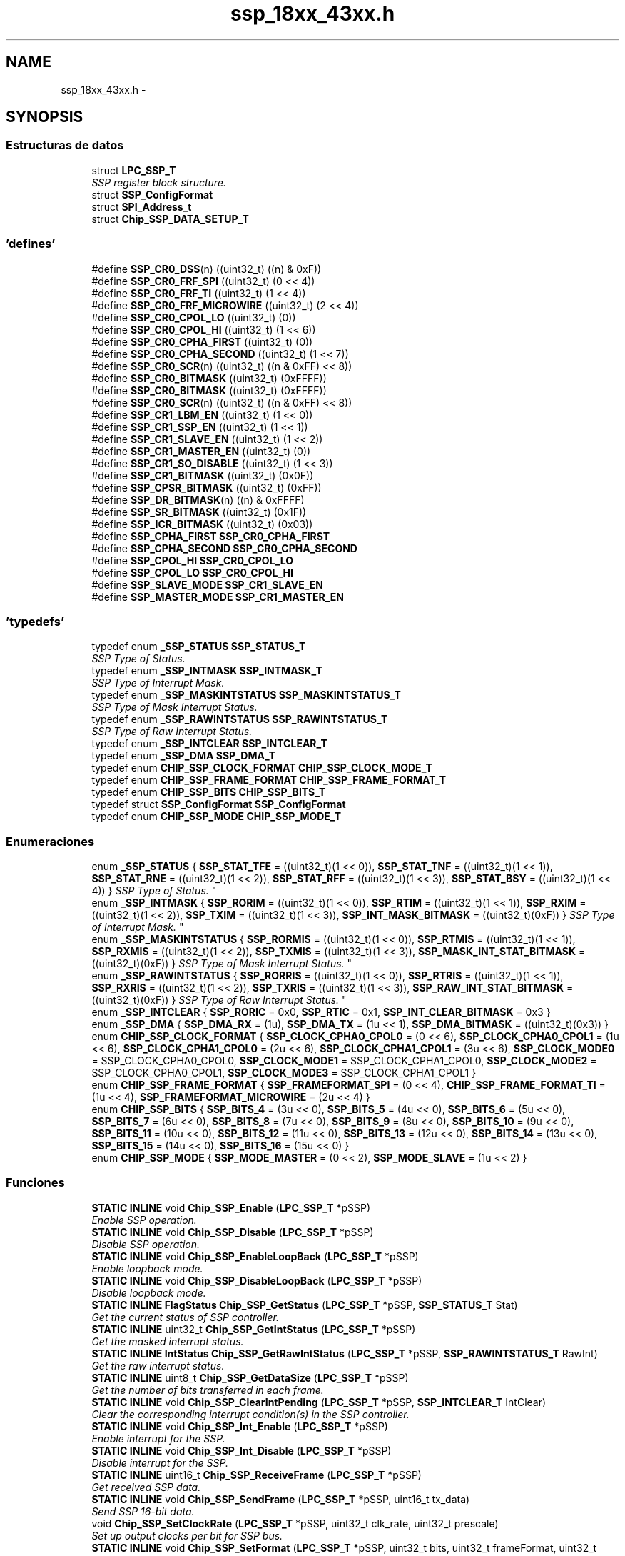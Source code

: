 .TH "ssp_18xx_43xx.h" 3 "Viernes, 14 de Septiembre de 2018" "Ejercicio 1 - TP 5" \" -*- nroff -*-
.ad l
.nh
.SH NAME
ssp_18xx_43xx.h \- 
.SH SYNOPSIS
.br
.PP
.SS "Estructuras de datos"

.in +1c
.ti -1c
.RI "struct \fBLPC_SSP_T\fP"
.br
.RI "\fISSP register block structure\&. \fP"
.ti -1c
.RI "struct \fBSSP_ConfigFormat\fP"
.br
.ti -1c
.RI "struct \fBSPI_Address_t\fP"
.br
.ti -1c
.RI "struct \fBChip_SSP_DATA_SETUP_T\fP"
.br
.in -1c
.SS "'defines'"

.in +1c
.ti -1c
.RI "#define \fBSSP_CR0_DSS\fP(n)   ((uint32_t) ((n) & 0xF))"
.br
.ti -1c
.RI "#define \fBSSP_CR0_FRF_SPI\fP   ((uint32_t) (0 << 4))"
.br
.ti -1c
.RI "#define \fBSSP_CR0_FRF_TI\fP   ((uint32_t) (1 << 4))"
.br
.ti -1c
.RI "#define \fBSSP_CR0_FRF_MICROWIRE\fP   ((uint32_t) (2 << 4))"
.br
.ti -1c
.RI "#define \fBSSP_CR0_CPOL_LO\fP   ((uint32_t) (0))"
.br
.ti -1c
.RI "#define \fBSSP_CR0_CPOL_HI\fP   ((uint32_t) (1 << 6))"
.br
.ti -1c
.RI "#define \fBSSP_CR0_CPHA_FIRST\fP   ((uint32_t) (0))"
.br
.ti -1c
.RI "#define \fBSSP_CR0_CPHA_SECOND\fP   ((uint32_t) (1 << 7))"
.br
.ti -1c
.RI "#define \fBSSP_CR0_SCR\fP(n)   ((uint32_t) ((n & 0xFF) << 8))"
.br
.ti -1c
.RI "#define \fBSSP_CR0_BITMASK\fP   ((uint32_t) (0xFFFF))"
.br
.ti -1c
.RI "#define \fBSSP_CR0_BITMASK\fP   ((uint32_t) (0xFFFF))"
.br
.ti -1c
.RI "#define \fBSSP_CR0_SCR\fP(n)   ((uint32_t) ((n & 0xFF) << 8))"
.br
.ti -1c
.RI "#define \fBSSP_CR1_LBM_EN\fP   ((uint32_t) (1 << 0))"
.br
.ti -1c
.RI "#define \fBSSP_CR1_SSP_EN\fP   ((uint32_t) (1 << 1))"
.br
.ti -1c
.RI "#define \fBSSP_CR1_SLAVE_EN\fP   ((uint32_t) (1 << 2))"
.br
.ti -1c
.RI "#define \fBSSP_CR1_MASTER_EN\fP   ((uint32_t) (0))"
.br
.ti -1c
.RI "#define \fBSSP_CR1_SO_DISABLE\fP   ((uint32_t) (1 << 3))"
.br
.ti -1c
.RI "#define \fBSSP_CR1_BITMASK\fP   ((uint32_t) (0x0F))"
.br
.ti -1c
.RI "#define \fBSSP_CPSR_BITMASK\fP   ((uint32_t) (0xFF))"
.br
.ti -1c
.RI "#define \fBSSP_DR_BITMASK\fP(n)   ((n) & 0xFFFF)"
.br
.ti -1c
.RI "#define \fBSSP_SR_BITMASK\fP   ((uint32_t) (0x1F))"
.br
.ti -1c
.RI "#define \fBSSP_ICR_BITMASK\fP   ((uint32_t) (0x03))"
.br
.ti -1c
.RI "#define \fBSSP_CPHA_FIRST\fP   \fBSSP_CR0_CPHA_FIRST\fP"
.br
.ti -1c
.RI "#define \fBSSP_CPHA_SECOND\fP   \fBSSP_CR0_CPHA_SECOND\fP"
.br
.ti -1c
.RI "#define \fBSSP_CPOL_HI\fP   \fBSSP_CR0_CPOL_LO\fP"
.br
.ti -1c
.RI "#define \fBSSP_CPOL_LO\fP   \fBSSP_CR0_CPOL_HI\fP"
.br
.ti -1c
.RI "#define \fBSSP_SLAVE_MODE\fP   \fBSSP_CR1_SLAVE_EN\fP"
.br
.ti -1c
.RI "#define \fBSSP_MASTER_MODE\fP   \fBSSP_CR1_MASTER_EN\fP"
.br
.in -1c
.SS "'typedefs'"

.in +1c
.ti -1c
.RI "typedef enum \fB_SSP_STATUS\fP \fBSSP_STATUS_T\fP"
.br
.RI "\fISSP Type of Status\&. \fP"
.ti -1c
.RI "typedef enum \fB_SSP_INTMASK\fP \fBSSP_INTMASK_T\fP"
.br
.RI "\fISSP Type of Interrupt Mask\&. \fP"
.ti -1c
.RI "typedef enum \fB_SSP_MASKINTSTATUS\fP \fBSSP_MASKINTSTATUS_T\fP"
.br
.RI "\fISSP Type of Mask Interrupt Status\&. \fP"
.ti -1c
.RI "typedef enum \fB_SSP_RAWINTSTATUS\fP \fBSSP_RAWINTSTATUS_T\fP"
.br
.RI "\fISSP Type of Raw Interrupt Status\&. \fP"
.ti -1c
.RI "typedef enum \fB_SSP_INTCLEAR\fP \fBSSP_INTCLEAR_T\fP"
.br
.ti -1c
.RI "typedef enum \fB_SSP_DMA\fP \fBSSP_DMA_T\fP"
.br
.ti -1c
.RI "typedef enum \fBCHIP_SSP_CLOCK_FORMAT\fP \fBCHIP_SSP_CLOCK_MODE_T\fP"
.br
.ti -1c
.RI "typedef enum \fBCHIP_SSP_FRAME_FORMAT\fP \fBCHIP_SSP_FRAME_FORMAT_T\fP"
.br
.ti -1c
.RI "typedef enum \fBCHIP_SSP_BITS\fP \fBCHIP_SSP_BITS_T\fP"
.br
.ti -1c
.RI "typedef struct \fBSSP_ConfigFormat\fP \fBSSP_ConfigFormat\fP"
.br
.ti -1c
.RI "typedef enum \fBCHIP_SSP_MODE\fP \fBCHIP_SSP_MODE_T\fP"
.br
.in -1c
.SS "Enumeraciones"

.in +1c
.ti -1c
.RI "enum \fB_SSP_STATUS\fP { \fBSSP_STAT_TFE\fP = ((uint32_t)(1 << 0)), \fBSSP_STAT_TNF\fP = ((uint32_t)(1 << 1)), \fBSSP_STAT_RNE\fP = ((uint32_t)(1 << 2)), \fBSSP_STAT_RFF\fP = ((uint32_t)(1 << 3)), \fBSSP_STAT_BSY\fP = ((uint32_t)(1 << 4)) }
.RI "\fISSP Type of Status\&. \fP""
.br
.ti -1c
.RI "enum \fB_SSP_INTMASK\fP { \fBSSP_RORIM\fP = ((uint32_t)(1 << 0)), \fBSSP_RTIM\fP = ((uint32_t)(1 << 1)), \fBSSP_RXIM\fP = ((uint32_t)(1 << 2)), \fBSSP_TXIM\fP = ((uint32_t)(1 << 3)), \fBSSP_INT_MASK_BITMASK\fP = ((uint32_t)(0xF)) }
.RI "\fISSP Type of Interrupt Mask\&. \fP""
.br
.ti -1c
.RI "enum \fB_SSP_MASKINTSTATUS\fP { \fBSSP_RORMIS\fP = ((uint32_t)(1 << 0)), \fBSSP_RTMIS\fP = ((uint32_t)(1 << 1)), \fBSSP_RXMIS\fP = ((uint32_t)(1 << 2)), \fBSSP_TXMIS\fP = ((uint32_t)(1 << 3)), \fBSSP_MASK_INT_STAT_BITMASK\fP = ((uint32_t)(0xF)) }
.RI "\fISSP Type of Mask Interrupt Status\&. \fP""
.br
.ti -1c
.RI "enum \fB_SSP_RAWINTSTATUS\fP { \fBSSP_RORRIS\fP = ((uint32_t)(1 << 0)), \fBSSP_RTRIS\fP = ((uint32_t)(1 << 1)), \fBSSP_RXRIS\fP = ((uint32_t)(1 << 2)), \fBSSP_TXRIS\fP = ((uint32_t)(1 << 3)), \fBSSP_RAW_INT_STAT_BITMASK\fP = ((uint32_t)(0xF)) }
.RI "\fISSP Type of Raw Interrupt Status\&. \fP""
.br
.ti -1c
.RI "enum \fB_SSP_INTCLEAR\fP { \fBSSP_RORIC\fP = 0x0, \fBSSP_RTIC\fP = 0x1, \fBSSP_INT_CLEAR_BITMASK\fP = 0x3 }"
.br
.ti -1c
.RI "enum \fB_SSP_DMA\fP { \fBSSP_DMA_RX\fP = (1u), \fBSSP_DMA_TX\fP = (1u << 1), \fBSSP_DMA_BITMASK\fP = ((uint32_t)(0x3)) }"
.br
.ti -1c
.RI "enum \fBCHIP_SSP_CLOCK_FORMAT\fP { \fBSSP_CLOCK_CPHA0_CPOL0\fP = (0 << 6), \fBSSP_CLOCK_CPHA0_CPOL1\fP = (1u << 6), \fBSSP_CLOCK_CPHA1_CPOL0\fP = (2u << 6), \fBSSP_CLOCK_CPHA1_CPOL1\fP = (3u << 6), \fBSSP_CLOCK_MODE0\fP = SSP_CLOCK_CPHA0_CPOL0, \fBSSP_CLOCK_MODE1\fP = SSP_CLOCK_CPHA1_CPOL0, \fBSSP_CLOCK_MODE2\fP = SSP_CLOCK_CPHA0_CPOL1, \fBSSP_CLOCK_MODE3\fP = SSP_CLOCK_CPHA1_CPOL1 }"
.br
.ti -1c
.RI "enum \fBCHIP_SSP_FRAME_FORMAT\fP { \fBSSP_FRAMEFORMAT_SPI\fP = (0 << 4), \fBCHIP_SSP_FRAME_FORMAT_TI\fP = (1u << 4), \fBSSP_FRAMEFORMAT_MICROWIRE\fP = (2u << 4) }"
.br
.ti -1c
.RI "enum \fBCHIP_SSP_BITS\fP { \fBSSP_BITS_4\fP = (3u << 0), \fBSSP_BITS_5\fP = (4u << 0), \fBSSP_BITS_6\fP = (5u << 0), \fBSSP_BITS_7\fP = (6u << 0), \fBSSP_BITS_8\fP = (7u << 0), \fBSSP_BITS_9\fP = (8u << 0), \fBSSP_BITS_10\fP = (9u << 0), \fBSSP_BITS_11\fP = (10u << 0), \fBSSP_BITS_12\fP = (11u << 0), \fBSSP_BITS_13\fP = (12u << 0), \fBSSP_BITS_14\fP = (13u << 0), \fBSSP_BITS_15\fP = (14u << 0), \fBSSP_BITS_16\fP = (15u << 0) }"
.br
.ti -1c
.RI "enum \fBCHIP_SSP_MODE\fP { \fBSSP_MODE_MASTER\fP = (0 << 2), \fBSSP_MODE_SLAVE\fP = (1u << 2) }"
.br
.in -1c
.SS "Funciones"

.in +1c
.ti -1c
.RI "\fBSTATIC\fP \fBINLINE\fP void \fBChip_SSP_Enable\fP (\fBLPC_SSP_T\fP *pSSP)"
.br
.RI "\fIEnable SSP operation\&. \fP"
.ti -1c
.RI "\fBSTATIC\fP \fBINLINE\fP void \fBChip_SSP_Disable\fP (\fBLPC_SSP_T\fP *pSSP)"
.br
.RI "\fIDisable SSP operation\&. \fP"
.ti -1c
.RI "\fBSTATIC\fP \fBINLINE\fP void \fBChip_SSP_EnableLoopBack\fP (\fBLPC_SSP_T\fP *pSSP)"
.br
.RI "\fIEnable loopback mode\&. \fP"
.ti -1c
.RI "\fBSTATIC\fP \fBINLINE\fP void \fBChip_SSP_DisableLoopBack\fP (\fBLPC_SSP_T\fP *pSSP)"
.br
.RI "\fIDisable loopback mode\&. \fP"
.ti -1c
.RI "\fBSTATIC\fP \fBINLINE\fP \fBFlagStatus\fP \fBChip_SSP_GetStatus\fP (\fBLPC_SSP_T\fP *pSSP, \fBSSP_STATUS_T\fP Stat)"
.br
.RI "\fIGet the current status of SSP controller\&. \fP"
.ti -1c
.RI "\fBSTATIC\fP \fBINLINE\fP uint32_t \fBChip_SSP_GetIntStatus\fP (\fBLPC_SSP_T\fP *pSSP)"
.br
.RI "\fIGet the masked interrupt status\&. \fP"
.ti -1c
.RI "\fBSTATIC\fP \fBINLINE\fP \fBIntStatus\fP \fBChip_SSP_GetRawIntStatus\fP (\fBLPC_SSP_T\fP *pSSP, \fBSSP_RAWINTSTATUS_T\fP RawInt)"
.br
.RI "\fIGet the raw interrupt status\&. \fP"
.ti -1c
.RI "\fBSTATIC\fP \fBINLINE\fP uint8_t \fBChip_SSP_GetDataSize\fP (\fBLPC_SSP_T\fP *pSSP)"
.br
.RI "\fIGet the number of bits transferred in each frame\&. \fP"
.ti -1c
.RI "\fBSTATIC\fP \fBINLINE\fP void \fBChip_SSP_ClearIntPending\fP (\fBLPC_SSP_T\fP *pSSP, \fBSSP_INTCLEAR_T\fP IntClear)"
.br
.RI "\fIClear the corresponding interrupt condition(s) in the SSP controller\&. \fP"
.ti -1c
.RI "\fBSTATIC\fP \fBINLINE\fP void \fBChip_SSP_Int_Enable\fP (\fBLPC_SSP_T\fP *pSSP)"
.br
.RI "\fIEnable interrupt for the SSP\&. \fP"
.ti -1c
.RI "\fBSTATIC\fP \fBINLINE\fP void \fBChip_SSP_Int_Disable\fP (\fBLPC_SSP_T\fP *pSSP)"
.br
.RI "\fIDisable interrupt for the SSP\&. \fP"
.ti -1c
.RI "\fBSTATIC\fP \fBINLINE\fP uint16_t \fBChip_SSP_ReceiveFrame\fP (\fBLPC_SSP_T\fP *pSSP)"
.br
.RI "\fIGet received SSP data\&. \fP"
.ti -1c
.RI "\fBSTATIC\fP \fBINLINE\fP void \fBChip_SSP_SendFrame\fP (\fBLPC_SSP_T\fP *pSSP, uint16_t tx_data)"
.br
.RI "\fISend SSP 16-bit data\&. \fP"
.ti -1c
.RI "void \fBChip_SSP_SetClockRate\fP (\fBLPC_SSP_T\fP *pSSP, uint32_t clk_rate, uint32_t prescale)"
.br
.RI "\fISet up output clocks per bit for SSP bus\&. \fP"
.ti -1c
.RI "\fBSTATIC\fP \fBINLINE\fP void \fBChip_SSP_SetFormat\fP (\fBLPC_SSP_T\fP *pSSP, uint32_t bits, uint32_t frameFormat, uint32_t clockMode)"
.br
.RI "\fISet up the SSP frame format\&. \fP"
.ti -1c
.RI "\fBSTATIC\fP \fBINLINE\fP void \fBChip_SSP_Set_Mode\fP (\fBLPC_SSP_T\fP *pSSP, uint32_t mode)"
.br
.RI "\fISet the SSP working as master or slave mode\&. \fP"
.ti -1c
.RI "\fBSTATIC\fP \fBINLINE\fP void \fBChip_SSP_DMA_Enable\fP (\fBLPC_SSP_T\fP *pSSP)"
.br
.RI "\fIEnable DMA for SSP\&. \fP"
.ti -1c
.RI "\fBSTATIC\fP \fBINLINE\fP void \fBChip_SSP_DMA_Disable\fP (\fBLPC_SSP_T\fP *pSSP)"
.br
.RI "\fIDisable DMA for SSP\&. \fP"
.ti -1c
.RI "void \fBChip_SSP_Int_FlushData\fP (\fBLPC_SSP_T\fP *pSSP)"
.br
.RI "\fIClean all data in RX FIFO of SSP\&. \fP"
.ti -1c
.RI "\fBStatus\fP \fBChip_SSP_Int_RWFrames8Bits\fP (\fBLPC_SSP_T\fP *pSSP, \fBChip_SSP_DATA_SETUP_T\fP *xf_setup)"
.br
.RI "\fISSP Interrupt Read/Write with 8-bit frame width\&. \fP"
.ti -1c
.RI "\fBStatus\fP \fBChip_SSP_Int_RWFrames16Bits\fP (\fBLPC_SSP_T\fP *pSSP, \fBChip_SSP_DATA_SETUP_T\fP *xf_setup)"
.br
.RI "\fISSP Interrupt Read/Write with 16-bit frame width\&. \fP"
.ti -1c
.RI "uint32_t \fBChip_SSP_RWFrames_Blocking\fP (\fBLPC_SSP_T\fP *pSSP, \fBChip_SSP_DATA_SETUP_T\fP *xf_setup)"
.br
.RI "\fISSP Polling Read/Write in blocking mode\&. \fP"
.ti -1c
.RI "uint32_t \fBChip_SSP_WriteFrames_Blocking\fP (\fBLPC_SSP_T\fP *pSSP, const uint8_t *buffer, uint32_t buffer_len)"
.br
.RI "\fISSP Polling Write in blocking mode\&. \fP"
.ti -1c
.RI "uint32_t \fBChip_SSP_ReadFrames_Blocking\fP (\fBLPC_SSP_T\fP *pSSP, uint8_t *buffer, uint32_t buffer_len)"
.br
.RI "\fISSP Polling Read in blocking mode\&. \fP"
.ti -1c
.RI "void \fBChip_SSP_Init\fP (\fBLPC_SSP_T\fP *pSSP)"
.br
.RI "\fIInitialize the SSP\&. \fP"
.ti -1c
.RI "void \fBChip_SSP_DeInit\fP (\fBLPC_SSP_T\fP *pSSP)"
.br
.RI "\fIDeinitialise the SSP\&. \fP"
.ti -1c
.RI "void \fBChip_SSP_SetMaster\fP (\fBLPC_SSP_T\fP *pSSP, bool master)"
.br
.RI "\fISet the SSP operating modes, master or slave\&. \fP"
.ti -1c
.RI "void \fBChip_SSP_SetBitRate\fP (\fBLPC_SSP_T\fP *pSSP, uint32_t bitRate)"
.br
.RI "\fISet the clock frequency for SSP interface\&. \fP"
.in -1c
.SH "Autor"
.PP 
Generado automáticamente por Doxygen para Ejercicio 1 - TP 5 del código fuente\&.
